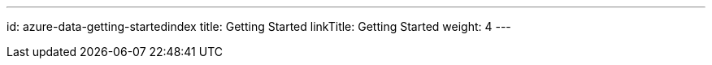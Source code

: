 ---
id: azure-data-getting-startedindex
title: Getting Started
linkTitle: Getting Started
weight: 4
---